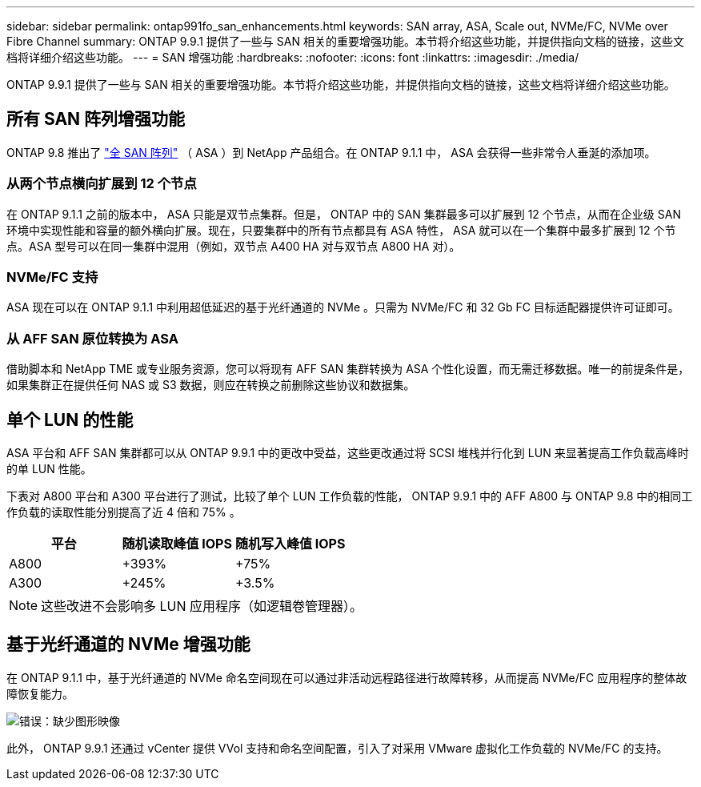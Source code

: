 ---
sidebar: sidebar 
permalink: ontap991fo_san_enhancements.html 
keywords: SAN array, ASA, Scale out, NVMe/FC, NVMe over Fibre Channel 
summary: ONTAP 9.9.1 提供了一些与 SAN 相关的重要增强功能。本节将介绍这些功能，并提供指向文档的链接，这些文档将详细介绍这些功能。 
---
= SAN 增强功能
:hardbreaks:
:nofooter: 
:icons: font
:linkattrs: 
:imagesdir: ./media/


ONTAP 9.9.1 提供了一些与 SAN 相关的重要增强功能。本节将介绍这些功能，并提供指向文档的链接，这些文档将详细介绍这些功能。



== 所有 SAN 阵列增强功能

ONTAP 9.8 推出了 https://www.netapp.com/pdf.html?item=/media/10379-tr4515pdf.pdf["全 SAN 阵列"^] （ ASA ）到 NetApp 产品组合。在 ONTAP 9.1.1 中， ASA 会获得一些非常令人垂涎的添加项。



=== 从两个节点横向扩展到 12 个节点

在 ONTAP 9.1.1 之前的版本中， ASA 只能是双节点集群。但是， ONTAP 中的 SAN 集群最多可以扩展到 12 个节点，从而在企业级 SAN 环境中实现性能和容量的额外横向扩展。现在，只要集群中的所有节点都具有 ASA 特性， ASA 就可以在一个集群中最多扩展到 12 个节点。ASA 型号可以在同一集群中混用（例如，双节点 A400 HA 对与双节点 A800 HA 对）。



=== NVMe/FC 支持

ASA 现在可以在 ONTAP 9.1.1 中利用超低延迟的基于光纤通道的 NVMe 。只需为 NVMe/FC 和 32 Gb FC 目标适配器提供许可证即可。



=== 从 AFF SAN 原位转换为 ASA

借助脚本和 NetApp TME 或专业服务资源，您可以将现有 AFF SAN 集群转换为 ASA 个性化设置，而无需迁移数据。唯一的前提条件是，如果集群正在提供任何 NAS 或 S3 数据，则应在转换之前删除这些协议和数据集。



== 单个 LUN 的性能

ASA 平台和 AFF SAN 集群都可以从 ONTAP 9.9.1 中的更改中受益，这些更改通过将 SCSI 堆栈并行化到 LUN 来显著提高工作负载高峰时的单 LUN 性能。

下表对 A800 平台和 A300 平台进行了测试，比较了单个 LUN 工作负载的性能， ONTAP 9.9.1 中的 AFF A800 与 ONTAP 9.8 中的相同工作负载的读取性能分别提高了近 4 倍和 75% 。

|===
| 平台 | 随机读取峰值 IOPS | 随机写入峰值 IOPS 


| A800 | +393% | +75% 


| A300 | +245% | +3.5% 
|===

NOTE: 这些改进不会影响多 LUN 应用程序（如逻辑卷管理器）。



== 基于光纤通道的 NVMe 增强功能

在 ONTAP 9.1.1 中，基于光纤通道的 NVMe 命名空间现在可以通过非活动远程路径进行故障转移，从而提高 NVMe/FC 应用程序的整体故障恢复能力。

image:ontap991fo_image10.png["错误：缺少图形映像"]

此外， ONTAP 9.9.1 还通过 vCenter 提供 VVol 支持和命名空间配置，引入了对采用 VMware 虚拟化工作负载的 NVMe/FC 的支持。
